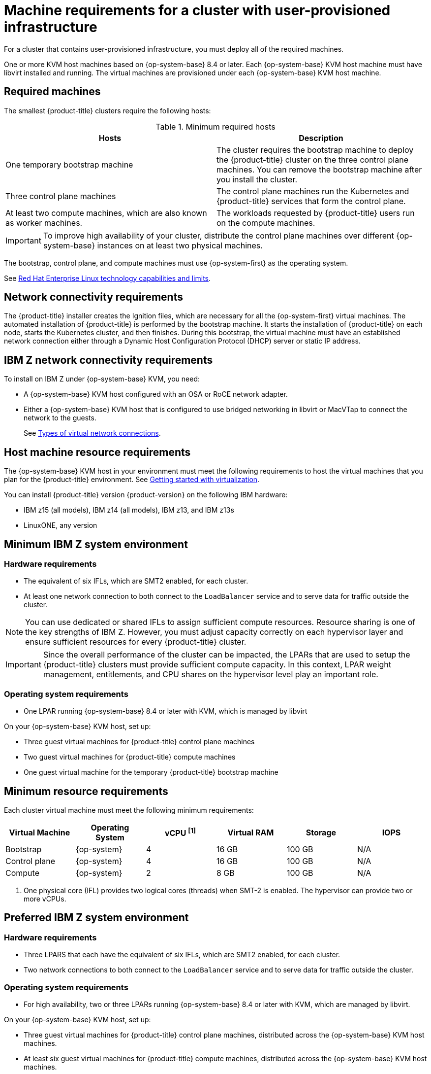// Module included in the following assemblies:
//
// * installing/installing_ibm_z/installing-ibm-z-kvm.adoc


:_content-type: CONCEPT
[id="installation-requirements-user-infra_{context}"]
= Machine requirements for a cluster with user-provisioned infrastructure

For a cluster that contains user-provisioned infrastructure, you must deploy all
of the required machines.

One or more KVM host machines based on {op-system-base} 8.4 or later. Each {op-system-base} KVM host machine must have libvirt installed and running. The virtual machines are provisioned under each {op-system-base} KVM host machine.


[id="machine-requirements_{context}"]
== Required machines

The smallest {product-title} clusters require the following hosts:

.Minimum required hosts
[options="header"]
|===
|Hosts |Description

|One temporary bootstrap machine
|The cluster requires the bootstrap machine to deploy the {product-title} cluster
on the three control plane machines. You can remove the bootstrap machine after
you install the cluster.
|Three control plane machines
|The control plane machines run the Kubernetes and {product-title} services that form the control plane.

|At least two compute machines, which are also known as worker machines.
|The workloads requested by {product-title} users run on the compute machines.

|===

[IMPORTANT]
====
To improve high availability of your cluster, distribute the control plane machines over different {op-system-base} instances on at least two physical machines.
====

The bootstrap, control plane, and compute machines must use {op-system-first} as the operating system.

See link:https://access.redhat.com/articles/rhel-limits[Red Hat Enterprise Linux technology capabilities and limits].

[id="network-connectivity_{context}"]
== Network connectivity requirements

The {product-title} installer creates the Ignition files, which are necessary for all the {op-system-first} virtual machines. The automated installation of {product-title} is performed by the bootstrap machine. It starts the installation of {product-title} on each node, starts the Kubernetes cluster, and then finishes. During this bootstrap, the virtual machine must have an established network connection either through a Dynamic Host Configuration Protocol (DHCP) server or static IP address.

[id="ibm-z-network-connectivity_{context}"]
== IBM Z network connectivity requirements

To install on IBM Z under {op-system-base} KVM, you need:

*   A {op-system-base} KVM host configured with an OSA or RoCE network adapter.
*   Either a {op-system-base} KVM host that is configured to use bridged networking in libvirt or MacVTap to connect the network to the guests.
+
See link:https://access.redhat.com/documentation/en-us/red_hat_enterprise_linux/8/html-single/configuring_and_managing_virtualization/index#types-of-virtual-machine-network-connections_configuring-virtual-machine-network-connections[Types of virtual network connections].

[id="host-machine-resource-requirements_{context}"]
== Host machine resource requirements
The {op-system-base} KVM host in your environment must meet the following requirements to host the virtual machines that you plan for the {product-title} environment. See link:https://access.redhat.com/documentation/en-us/red_hat_enterprise_linux/8/html/configuring_and_managing_virtualization/getting-started-with-virtualization-in-rhel-8_configuring-and-managing-virtualization[Getting started with virtualization].

You can install {product-title} version {product-version} on the following IBM hardware:

* IBM z15 (all models), IBM z14 (all models), IBM z13, and IBM z13s
* LinuxONE, any version

[id="minimum-ibm-z-system-requirements_{context}"]
== Minimum IBM Z system environment

[discrete]
=== Hardware requirements

* The equivalent of six IFLs, which are SMT2 enabled, for each cluster.
* At least one network connection to both connect to the `LoadBalancer` service and to serve data for traffic outside the cluster.

[NOTE]
====
You can use dedicated or shared IFLs to assign sufficient compute resources. Resource sharing is one of the key strengths of IBM Z. However, you must adjust capacity correctly on each hypervisor layer and ensure sufficient resources for every {product-title} cluster.
====

[IMPORTANT]
====
Since the overall performance of the cluster can be impacted, the LPARs that are used to setup the {product-title} clusters must provide sufficient compute capacity. In this context, LPAR weight management, entitlements, and CPU shares on the hypervisor level play an important role.
====

[discrete]
=== Operating system requirements
* One LPAR running {op-system-base} 8.4 or later with KVM, which is managed by libvirt

On your {op-system-base} KVM host, set up:

* Three guest virtual machines for {product-title} control plane machines
* Two guest virtual machines for {product-title} compute machines
* One guest virtual machine for the temporary {product-title} bootstrap machine

[id="minimum-resource-requirements_{context}"]
== Minimum resource requirements

Each cluster virtual machine must meet the following minimum requirements:

[cols="2,2,2,2,2,2",options="header"]
|===

|Virtual Machine
|Operating System
|vCPU ^[1]^
|Virtual RAM
|Storage
|IOPS

|Bootstrap
|{op-system}
|4
|16 GB
|100 GB
|N/A

|Control plane
|{op-system}
|4
|16 GB
|100 GB
|N/A

|Compute
|{op-system}
|2
|8 GB
|100 GB
|N/A

|===
[.small]
--
1. One physical core (IFL) provides two logical cores (threads) when SMT-2 is enabled. The hypervisor can provide two or more vCPUs.
--

[id="preferred-ibm-z-system-requirements_{context}"]
== Preferred IBM Z system environment

[discrete]
=== Hardware requirements

* Three LPARS that each have the equivalent of six IFLs, which are SMT2 enabled, for each cluster.
* Two network connections to both connect to the `LoadBalancer` service and to serve data for traffic outside the cluster.

[discrete]
=== Operating system requirements

* For high availability, two or three LPARs running {op-system-base} 8.4 or later with KVM, which are managed by libvirt.

On your {op-system-base} KVM host, set up:

* Three guest virtual machines for {product-title} control plane machines, distributed across the {op-system-base} KVM host machines.
* At least six guest virtual machines for {product-title} compute machines, distributed across the {op-system-base} KVM host machines.
* One guest virtual machine for the temporary {product-title} bootstrap machine.
* To ensure the availability of integral components in an overcommitted environment, increase the priority of the control plane by using `cpu_shares`. Do the same for infrastructure nodes, if they exist. See link:https://www.ibm.com/docs/en/linux-on-systems?topic=domain-schedinfo[schedinfo] in IBM Documentation.

[id="preferred-resource-requirements_{context}"]
== Preferred resource requirements

The preferred requirements for each cluster virtual machine are:

[cols="2,2,2,2,2",options="header"]
|===

|Virtual Machine
|Operating System
|vCPU
|Virtual RAM
|Storage

|Bootstrap
|{op-system}
|4
|16 GB
|120 GB

|Control plane
|{op-system}
|8
|16 GB
|120 GB

|Compute
|{op-system}
|6
|8 GB
|120 GB

|===

